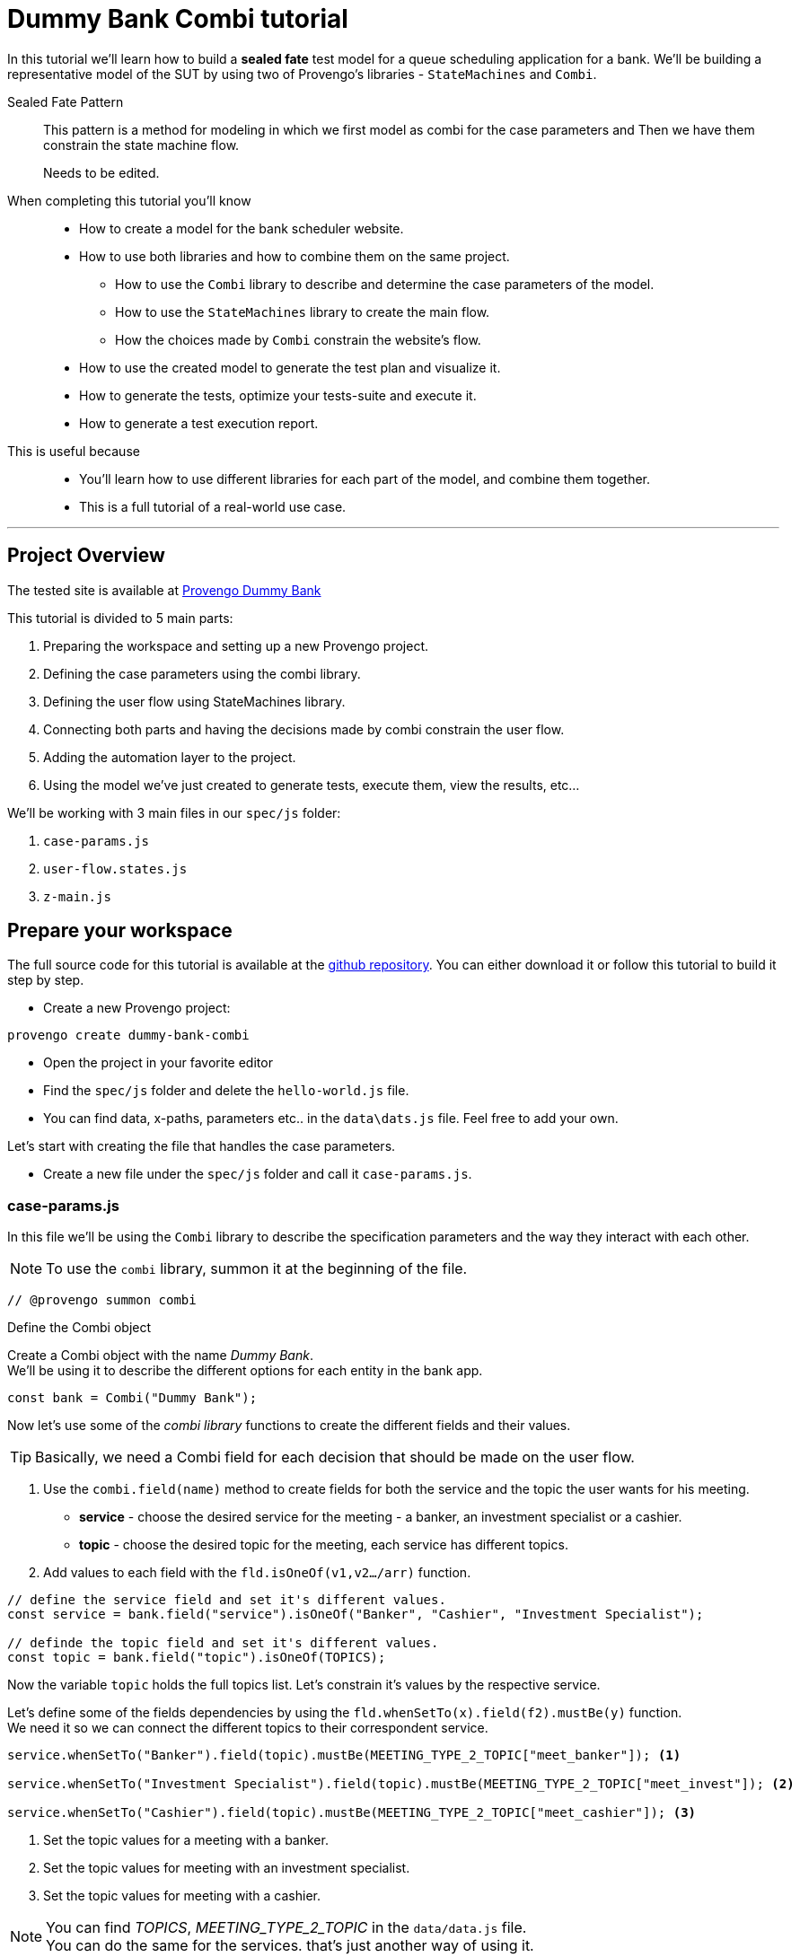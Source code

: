 = Dummy Bank Combi tutorial
:page-pagination:
:description: Learn how to model and test the Dummy Bank website by using 2 of Provengo's libraries - `StateMachines` and `Combi`.
:keywords: Libraries, Combi, StateMachines, Dummy Bank, Dummy Bank Combi, sealed fate pattern



In this tutorial we'll learn how to build a *sealed fate* test model for a queue scheduling application for a bank. 
We'll be building a representative model of the SUT by using two of Provengo's libraries - `StateMachines` and `Combi`. 

Sealed Fate Pattern::
This pattern is a method for modeling in which we first model as combi for the case parameters and Then we have them constrain the state machine flow. 

// Model as combi for the case parameters, and a state machine for the user flow. Have the decisions that the combi makes constrain the flow of the state machine (sealed fate pattern).
//specification parameters

> Needs to be edited.

When completing this tutorial you'll know::

* How to create a model for the bank scheduler website.

    * How to use both libraries and how to combine them on the same project.
        
        ** How to use the `Combi` library to describe and determine the case parameters of the model.
        
        ** How to use the `StateMachines` library to create the main flow.
        
        ** How the choices made by `Combi` constrain the website's flow. 

    * How to use the created model to generate the test plan and visualize it.

    * How to generate the tests, optimize your tests-suite and execute it.

    * How to generate a test execution report. 
     
This is useful because::
    * You'll learn how to use different libraries for each part of the model, and combine them together.
    * This is a full tutorial of a real-world use case.  




// Then, we will add the case-parameters to the model. 


---
## Project Overview

The tested site is available at https://dummy-bank.provengo.tech[Provengo Dummy Bank] 
// xref:../dummy-bank.adoc[More information about the tested site]

This tutorial is divided to 5 main parts:

    1. Preparing the workspace and setting up a new Provengo project. 
    2. Defining the case parameters using the combi library.
    3. Defining the user flow using StateMachines library.
    4. Connecting both parts and having the decisions made by combi constrain the user flow. 
    5. Adding the automation layer to the project.
    6. Using the model we've just created to generate tests, execute them, view the results, etc...

We'll be working with 3 main files in our `spec/js` folder:

    1. `case-params.js` 
    2. `user-flow.states.js`
    3. `z-main.js`


== Prepare your workspace

The full source code for this tutorial is available at the https://github.com/Provengo/TechDemos/[github repository].
You can either download it or follow this tutorial to build it step by step.

* Create a new Provengo project:

[source, bash]
----
provengo create dummy-bank-combi
----

* Open the project in your favorite editor
* Find the `spec/js` folder and delete the `hello-world.js` file. 
* You can find data, x-paths, parameters etc.. in the `data\dats.js` file. 
Feel free to add your own. 



Let's start with creating the file that handles the case parameters.

* Create a new file under the `spec/js` folder and call it `case-params.js`.


### case-params.js

In this file we'll be using the `Combi` library to describe the specification parameters and the way they interact with each other.

[NOTE]
====
To use the `combi` library, summon it at the beginning of the file. 
====

[source, javascript]
----
// @provengo summon combi
----


.Define the Combi object
Create a Combi object with the name _Dummy Bank_. + 
We'll be using it to describe the different options for each entity in the bank app.

[source, javascript]
----
const bank = Combi("Dummy Bank");
----

Now let's use some of the _combi library_ functions to create the different fields and their values. 

TIP: Basically, we need a Combi field for each decision that should be made on the user flow.

. Use the `combi.field(name)` method to create fields for both the service and the topic the user wants for his meeting.
    ** *service* - choose the desired service for the meeting - a banker, an investment specialist or a cashier. 
    ** *topic* - choose the desired topic for the meeting, each service has different topics. 
. Add values to each field with the `fld.isOneOf(v1,v2…​/arr)` function. 

[source, javascript]
----
// define the service field and set it's different values.
const service = bank.field("service").isOneOf("Banker", "Cashier", "Investment Specialist"); 

// definde the topic field and set it's different values.
const topic = bank.field("topic").isOneOf(TOPICS);
----

Now the variable `topic` holds the full topics list. Let's constrain it's values by the respective service. 

Let's define some of the fields dependencies by using the `fld.whenSetTo(x).field(f2).mustBe(y)` function. + 
We need it so we can connect the different topics to their correspondent service.

[source, javascript]
----
service.whenSetTo("Banker").field(topic).mustBe(MEETING_TYPE_2_TOPIC["meet_banker"]); <.>
 
service.whenSetTo("Investment Specialist").field(topic).mustBe(MEETING_TYPE_2_TOPIC["meet_invest"]); <.>

service.whenSetTo("Cashier").field(topic).mustBe(MEETING_TYPE_2_TOPIC["meet_cashier"]); <.>
----
<.> Set the topic values for a meeting with a banker. 
<.> Set the topic values for meeting with an investment specialist. 
<.> Set the topic values for meeting with a cashier. 


[NOTE]
====
You can find _TOPICS_, _MEETING_TYPE_2_TOPIC_ in the `data/data.js` file. + 
You can do the same for the services. that's just another way of using it. 
====

* Let's add the fields we need for setting up the time for the meeting. 
    ** *dayPart* choose between morning and afternoon panels. 
    ** *hour* choose the desired hour according to the day part. 

[source, javascript]
----
const dayPart = bank.field("dayPart").isOneOf(DAYPART);
const hour = bank.field("hour").isOneOf(HOURS);
----

* Use `fld.whenSetTo(x).field(f2).mustBe(y)` again, to connect between dayparts and their correlated hours.


[source, javascript]
----
dayPart.whenSetTo("morning").field(hour).cannotBe(DAYPART_2_TIME["afternoon"]);
dayPart.whenSetTo("afternoon").field(hour).cannotBe(DAYPART_2_TIME["morning"]);
----

// - branch - to set the branch when it's not defaulted to Home Branch. 
    * Add a field to set the branch and it's values. 
    ** *branch* choose a branch for the meeting.

[source, javascript]
----
const branch = bank.field("branch").isOneOf(REMOTE_BRANCHES);
----

NOTE: When the selected service is either a banker or an investments specialist, the branch defaults to _home branch_.

Let's constrain the branch to be _Home Branch_ when the chosen service is not _Cashier_. 

[source, javascript]
----
service.whenSetTo("Banker").field(branch).mustBe("Home Branch");
service.whenSetTo("Investment Specialist").field(branch).mustBe("Home Branch");
----

Create a `recordCombiValues` function.
This function uses the `record` function to save the values that were chosen by _Combi_ so we can use it later for automation.  

[source, javascript]
----
function recordCombiValues() {
  hour.record();
  topic.record();
  branch.record();
  dayPart.record();
  service.record();
}
----

Add the below code to start the process of setting the combi parameters.

[source, javascript]
----
bank.doStart();
----

And that's it. we're done with the file that handles case parameters. + 
Let's make sure that everything is working properly. 

Go to your terminal and run the `analyze` sub-command to visualize the test space the combi has created. 

[source,bash]
----
provengo analyze -f pdf /dummy-bank-combi

# Replace `/dummy-bank-combi` with the path to your project.
----


=> You should get a new `testSpace.pdf` file under the `products/run-source` folder. +
It should open automatically for you, and you should see something like this: 

image:dummy-bank-combi/analyze1.png["analyze result"]

.The test space
As you can see in the graph, each field we've created has 2 pentagons, one is facing inwards and the other one outwards, symbolizing the start event and the end event respectively. In between the pentagons we can see the edges representing the different options that we earlier set to each field.  



### user-flow.js
Let's move on to creating the file that handles the user flow.
In this file, or this part of the model, we'll be using the _StateMachines_ library to define a state machine that describes the user flow. 

[NOTE]
====
To use the `StateMachines` library, summon it at the beginning of the file
====

[source,js]
----
// @provengo summon StateMachines
----

//few wrds the user needs to _login_ with a valid usename and password, then he needs to select the servec....

#### States and Transitions

First, let's identify the different states and transitions of the bank scheduler app.

TIP: *States* represent the different screens or stages of the application. +
    *Transitions* are the events or actions that cause the app to move from one state to another.

The main flow is::

*login* => *dashboard* => *choose service* => *choose topic* => *set time / set time and branch* => *contact information* => *user confirmation* => *system confirmation*


// * login => dashboard
// * dashboard => choose service
// * choose service => choose topic
// * choose topic => set time / set time and branch
// * set time / set time and branch => contact information
// * contact information => user confirmation
// * user confirmation => system confirmation


#### Define the State Machine

* Create a new file under the `spec/js` folder and call it `user-flow.js`.

* Define the state machine object, with the `StateMachine(name, properties)` function. Call it `Dummy Bank Example` and set the `autoStart` property to false.

[source,js]
----
const sm = new StateMachine("Dummy Bank Example",false);
----

#### Connect The States
* Use the function `sm.connect(s1).to(s2)` to create and connect the states to each other, according to the transitions we saw earlier. 

By default, the first state defined through connect is the starting state.
We need 2 starting points:

    .. for the _login_ state.

    .. for the _chooseTopic_ state to allow connecting the _setTimeAndBranch_ state to the machine. 
    
TIP: Use the `sm.connect(s1).to(s2)` to allow connecting multiple states to an existing one. + 

[source,js]
----
sm.connect("login")
    .to("dashboard")
    .to("chooseService")
    .to("chooseTopic")
    .to("setTime")
    .to("contactInfo")
    .to("userConfirmation")
    .to("systemConfirmation");

sm.connect("chooseTopic")
    .to("setTimeAndBranch")
    .to("contactInfo");

----

Next, we want the state machine to make the correct transitions according to the selected service. We'll be using the constraints library to set these transition. 

[NOTE]
====
To use the `constraints` library, summon it at the beginning of the file
====

[source,js]
----
// @provengo summon constraints
----


==== Add constraints to the main flow

. Let's block the state machine from entering to the `setTimeAndBranch` state when the selected service is either a banker or an investments specialist.
. Let's block the state machine from entering the `setTime` state when the selected service is cashier. 


[source,js]
----
Constraints.after(service.setToEvent("Banker"))
            .block(sm.enterEvent("setTimeAndBranch"))
            .until(sm.enterEvent("contactInfo"));

Constraints.after(service.setToEvent("Investment Specialist"))
            .block(sm.enterEvent("setTimeAndBranch"))
            .until(sm.enterEvent("contactInfo"));<.>
            
Constraints.after(service.setToEvent("Cashier"))
            .block(sm.enterEvent("setTime"))
            .until(sm.enterEvent("contactInfo"));<.>
----

* Let's add a function to get the state machine so it will be available from other files. 

[source,js]
----
function getSm(){
    return sm;
}
----

==== Test Space

Let's check out the test space that the state machine produces.

. Change the `autoStart` property of the state machine to true.
. Go to the `case-params.js` file and delete the code that starts the combi. (Or just drag the file to the disabled folder.)
. Open your terminal and use the `analyze` command.

[source,bash]
----
provengo analyze -f pdf /dummy-bank-combi
----

[.text-center]
image:dummy-bank-combi/testSpaceSM.png["analyze result",200px,align="center"]

As we can see, the created graph describes the flow of the app. You can see how the code we wrote translates into the test space, showing all the available scripts and the splits created by the constraints. 

Up to this point we have seen both parts seperately.
Let's move on to creating the code that coordinates between them. 

Create a new file under the `spec/js` folder and call it `z-main.js`. + 
This file will include the main b-thread that is responsible for running the combi and state machine and to make them work together. 

TIP: The files under the `spec/js` folder are being loaded by alphabetic order. We want the main file to be loaded last so we've prefixed it with a `z-`.

=== z-main.js
Create two constants to indicate whether to run the combi and state machine. 

TIP: From now on we'll be using these two constants to control the autoStart variables of both the combi and the state machine respectively.
Go to the `user-flow.js` file and set the autoStart property of the stateMachine back to `false`.

[source,js]
----
/**  Run the case parameters combi */
const RUN_COMBI = true;
/**  Run the state machine */
const RUN_SM    = true;
----

Let's create the main b-thread. It will first run the combi to choose the case parameters, then it will run the state machine with the selected values. 

[source,js]
----
bthread("main", function start() {
  if ( RUN_COMBI ){
    bank.doStart(); <.>
    waitFor(bank.doneEvent); <.>
  } 
  if ( RUN_SM ) {
    const sm = getSm(); <.>
    sm.doStart(); <.>
  } 
});
----
<.> If the `RUN_COMBI` is set to `true`, start the process of setting the bank combi object parameters. 
<.> Wait until the combi arrives to the doneEvent and finishes. 

<.> if the `RUN_SM` is set to `true`, get the state machine by using the `getSm()` function we've created earlier in the `user-flow.js` file.
<.> Start the state machine. 

The code above creates the behavior of the _sealed fate pattern_ by first running the combi to select all the case paramters and only then running the state machine and having the selected values constraining the user flow. 

Let's produce the test space again, this time, for the complete model. 

[source,bash]
----
provengo analyze -f pdf /dummy-bank-combi
----

image:dummy-bank-combi/testSpaceFull.png["analyze result"]
// TODO -  rephrase
As you can see in the graph, the model first chooses the case parameters values. and only when the combi is done, it moves to the state machine, and continues linearily, no parameters is being selcted in the process, selections have alredy done on the combi part.  

### Automation
To add automation to the process, create a new file under spec/js folder and call it `z-low-level.js`.

TIP: We want this file to be loaded after the files that define the combi and the state machine, so we've prefixed it with the letter `z-`. 

In this file we define the automation steps for each state of the state machine. 
We will first see how to connect the states to their related fuctions. Then, we will define the handlers and fill them with the steps we need for automating the dummy bank website. 

NOTE: To Use the Selenium library summon it at the beginning of the file.

[source,js]
----
// @provengo summon selenium
----


Let's make sure that the values that were selected by combi will be available for the automation steps. To do so, Call the function that we earlier defined.

[source,js]
----
recordCombiValues();
----

Next, we would like to link each state of the state machine to a function that handles it's automation. 

Use the function `sm.at(stateName).run(handler)`. It will run the `handler` whenever it gets to the state `stateName`.

IMPORTANT: You can find the available selenium functions in the https://docs.provengo.tech/main/site/ProvengoCli/0.9.5/libraries/selenium.html[documantaion].

Link each state to its handler function

[source,js]
----

getSm().at("login").run(userLogin);
getSm().at("dashboard").run(dashboard);
getSm().at("chooseService").run(chooseService);
getSm().at("chooseTopic").run(chooseTopic);

getSm().at("setTime").run(setTime);
getSm().at("setTimeAndBranch").run(setTimeAndBranch);

getSm().at("contactInfo").run(contactInfo);
getSm().at("userConfirmation").run(userConfirmation);
getSm().at("systemConfirmation").run(systemConfirmation);
----
// <.> userLogin and dashboard
// <.>
// <.>


Before we implement the handler functions, we need to define a new session. 

[source,js]
----
const session = new SeleniumSession("session");
----

Let's add handlers for the _login_ and the _dashboard_ states. 

[source,js]
----
function userLogin() { 
  session.start(URL); <.>
  session.writeText(COMPONENTS.LOGIN.userName,  CUSTOMER_DETAILS.username); <.>
  session.writeText(COMPONENTS.LOGIN.password, CUSTOMER_DETAILS.password);
  session.click(COMPONENTS.LOGIN.submitButton); <.>
}

function dashboard() {
  session.waitForVisibility(COMPONENTS.dashboard, 1000); <.>
}
----
<.> Start the session with the URL of the dummy bank app. 
<.> Enter credentials to login.
<.> Click the login button.
<.> Wait for the dashboard component to be visible. 

Now Let's define the _chooseService_ and _chooseTopic_ handlers: 
After we've saved the combi values, let's retrive them into local variables for automating.

TIP: Local variables names should be unique across the files of the project. A good practice will be to call the retrived value of a field `x` => `selectedX`. +
[ See (2) ]


[source,js]
----
function chooseService() {
  if (!bp.store.has(service.name)) { <.>
    return;
  }

  let selectedService = bp.store.get(service.name); <.>
  let button;

  if (selectedService == "Banker") { <.>
    button = COMPONENTS.SERVICES.meet_banker;
  } else if (selectedService == "Cashier") {
    button = COMPONENTS.SERVICES.meet_cashier;
  } else {
    button = COMPONENTS.SERVICES.meet_invest;
  }
  session.click(button); <.>
}

function chooseTopic() {
  let button;
  if (!bp.store.has(topic.name)) {
    return;
  }

  let selectedTopic = String(bp.store.get(topic.name)); <.>

  if (selectedTopic.includes("1")) { <.>
    button = COMPONENTS.TOPICS.topic_1;
  } else if (selectedTopic.includes("2")) {
    button = COMPONENTS.TOPICS.topic_2;
  } else if (selectedTopic.includes("3")) {
    button = COMPONENTS.TOPICS.topic_3;
  } else {
    button = COMPONENTS.TOPICS.topic_4;
  }

  session.click(button); <.>
}


----
<.> Check if the service value exists.
<.> Save it to a variable called `selectedService`
<.> Change the button value according to the `selectedService` value.
<.> Click the selected service button. 
<.> Cast the type of the retrieved value to a String, so you can use the String method `includes()` on it. 
<.> Let's check what topic number button should be clicked. 
<.> Click the selected topic button. 



[comment]
--
 Should i use the table below to describe the statemachine on user-flow.js?
--


[cols="3"]
|===
| Transition | Actions | Conditions 

| Transition 1
| - Move from login page to dashboard. 
| - User's credentials are valid.

| Transition 2
| - Display a list of available services.
| - No specific condition mentioned.

| Transition 3
| - Open dialog with topics within the selected service.
| - User has selected a service.

| Transition 4
| - Move from choose topic dialog to set time page. 
| - User has chosen a topic within the service.

| Transition 5
| - Move to to set time page.
| No specific condition mentioned.

| Transition 5
| - Ask the user whether to set a time or branch to another option.
| - User selects the 'Set Time and Branch' option.

| Transition 6
| - Collect contact information.
| No specific condition mentioned.

| Transition 7
| - Show user-entered information for confirmation.
| No specific condition mentioned.

| Transition 8
| - Send the user's data for system confirmation.
| No specific condition mentioned.
|===